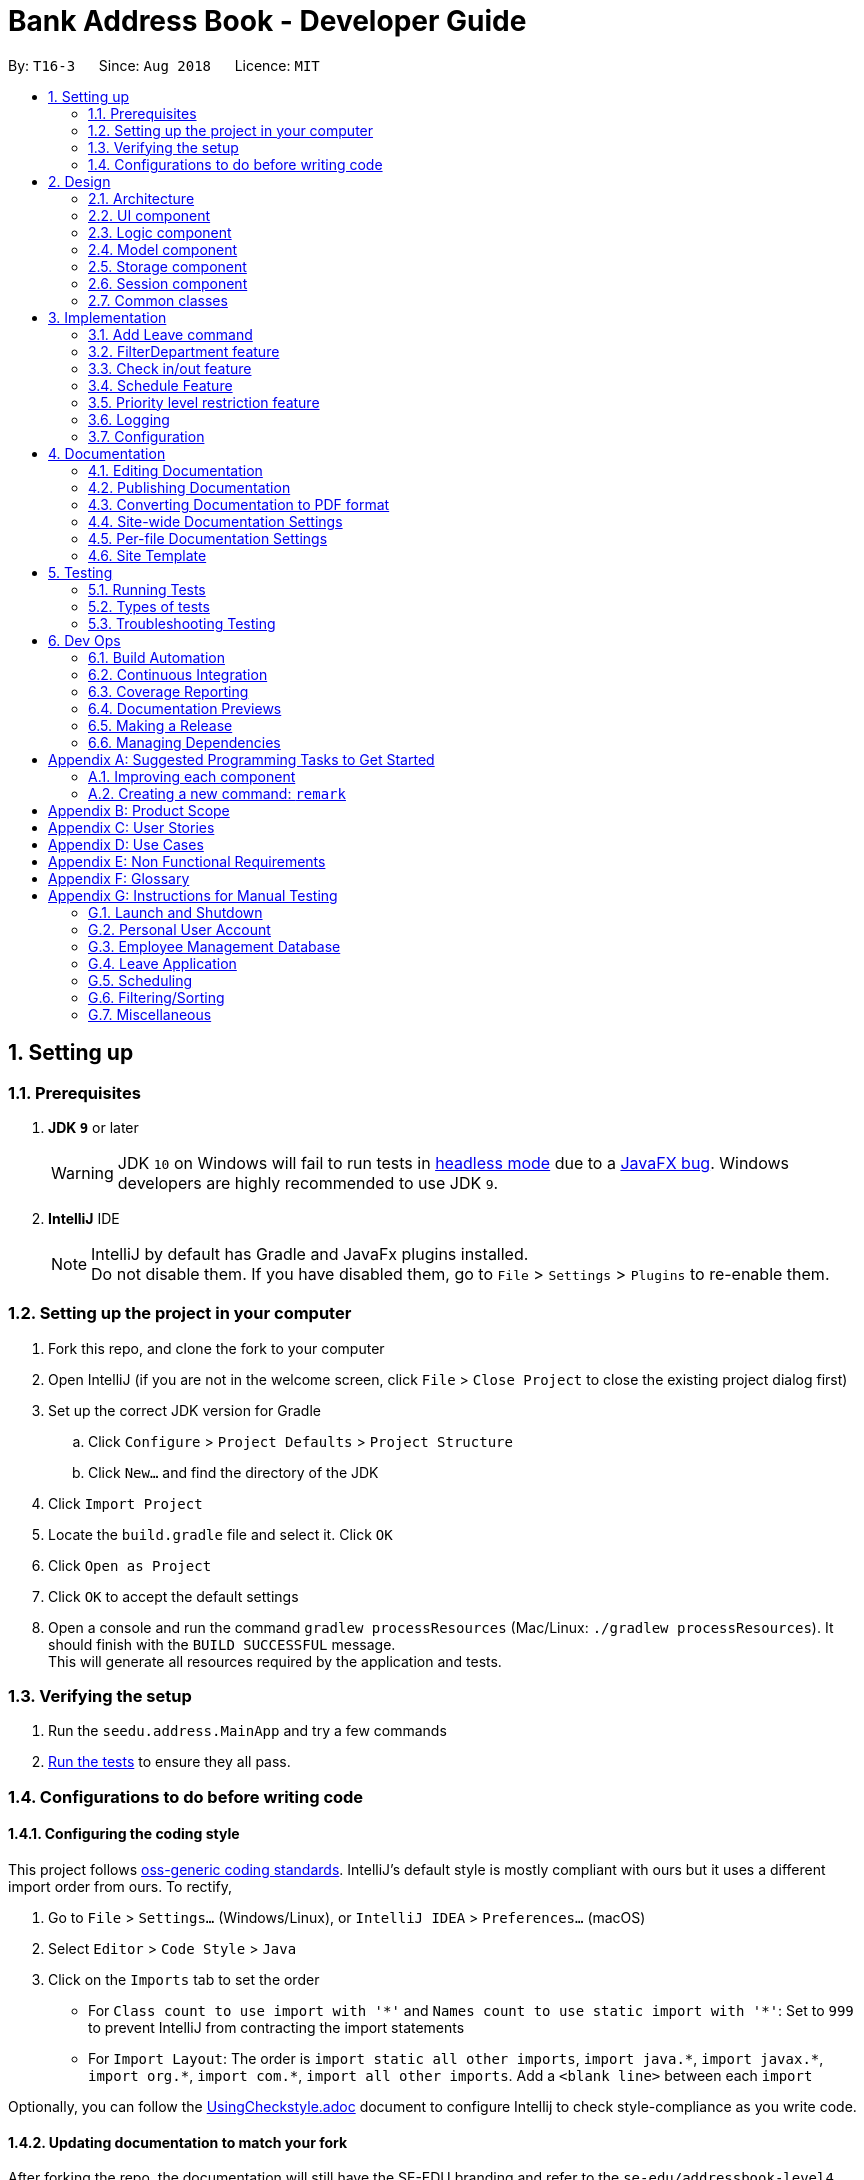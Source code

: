 = Bank Address Book - Developer Guide
:site-section: DeveloperGuide
:toc:
:toc-title:
:toc-placement: preamble
:sectnums:
:imagesDir: images
:stylesDir: stylesheets
:xrefstyle: full
ifdef::env-github[]
:tip-caption: :bulb:
:note-caption: :information_source:
:warning-caption: :warning:
:sourcedir: src/main/java
endif::[]
:repoURL: https://github.com/CS2113-AY1819S1-T16-3/main/tree/master/

By: `T16-3`      Since: `Aug 2018`      Licence: `MIT`

== Setting up

=== Prerequisites

. *JDK `9`* or later
+
[WARNING]
JDK `10` on Windows will fail to run tests in <<UsingGradle#Running-Tests, headless mode>> due to a https://github.com/javafxports/openjdk-jfx/issues/66[JavaFX bug].
Windows developers are highly recommended to use JDK `9`.

. *IntelliJ* IDE
+
[NOTE]
IntelliJ by default has Gradle and JavaFx plugins installed. +
Do not disable them. If you have disabled them, go to `File` > `Settings` > `Plugins` to re-enable them.


=== Setting up the project in your computer

. Fork this repo, and clone the fork to your computer
. Open IntelliJ (if you are not in the welcome screen, click `File` > `Close Project` to close the existing project dialog first)
. Set up the correct JDK version for Gradle
.. Click `Configure` > `Project Defaults` > `Project Structure`
.. Click `New...` and find the directory of the JDK
. Click `Import Project`
. Locate the `build.gradle` file and select it. Click `OK`
. Click `Open as Project`
. Click `OK` to accept the default settings
. Open a console and run the command `gradlew processResources` (Mac/Linux: `./gradlew processResources`). It should finish with the `BUILD SUCCESSFUL` message. +
This will generate all resources required by the application and tests.

=== Verifying the setup

. Run the `seedu.address.MainApp` and try a few commands
. <<Testing,Run the tests>> to ensure they all pass.

=== Configurations to do before writing code

==== Configuring the coding style

This project follows https://github.com/oss-generic/process/blob/master/docs/CodingStandards.adoc[oss-generic coding standards]. IntelliJ's default style is mostly compliant with ours but it uses a different import order from ours. To rectify,

. Go to `File` > `Settings...` (Windows/Linux), or `IntelliJ IDEA` > `Preferences...` (macOS)
. Select `Editor` > `Code Style` > `Java`
. Click on the `Imports` tab to set the order

* For `Class count to use import with '\*'` and `Names count to use static import with '*'`: Set to `999` to prevent IntelliJ from contracting the import statements
* For `Import Layout`: The order is `import static all other imports`, `import java.\*`, `import javax.*`, `import org.\*`, `import com.*`, `import all other imports`. Add a `<blank line>` between each `import`

Optionally, you can follow the <<UsingCheckstyle#, UsingCheckstyle.adoc>> document to configure Intellij to check style-compliance as you write code.

==== Updating documentation to match your fork

After forking the repo, the documentation will still have the SE-EDU branding and refer to the `se-edu/addressbook-level4` repo.

If you plan to develop this fork as a separate product (i.e. instead of contributing to `se-edu/addressbook-level4`), you should do the following:

. Configure the <<Docs-SiteWideDocSettings, site-wide documentation settings>> in link:{repoURL}/build.gradle[`build.gradle`], such as the `site-name`, to suit your own project.

. Replace the URL in the attribute `repoURL` in link:{repoURL}/docs/DeveloperGuide.adoc[`DeveloperGuide.adoc`] and link:{repoURL}/docs/UserGuide.adoc[`UserGuide.adoc`] with the URL of your fork.

==== Setting up CI

Set up Travis to perform Continuous Integration (CI) for your fork. See <<UsingTravis#, UsingTravis.adoc>> to learn how to set it up.

After setting up Travis, you can optionally set up coverage reporting for your team fork (see <<UsingCoveralls#, UsingCoveralls.adoc>>).

[NOTE]
Coverage reporting could be useful for a team repository that hosts the final version but it is not that useful for your personal fork.

Optionally, you can set up AppVeyor as a second CI (see <<UsingAppVeyor#, UsingAppVeyor.adoc>>).

[NOTE]
Having both Travis and AppVeyor ensures your App works on both Unix-based platforms and Windows-based platforms (Travis is Unix-based and AppVeyor is Windows-based)

==== Getting started with coding

When you are ready to start coding,

1. Get some sense of the overall design by reading <<Design-Architecture>>.
2. Take a look at <<GetStartedProgramming>>.

== Design

[[Design-Architecture]]
=== Architecture

.Architecture Diagram
image::Architecture.png[width="600"]

The *_Architecture Diagram_* given above explains the high-level design of the App. Given below is a quick overview of each component.

[TIP]
The `.pptx` files used to create diagrams in this document can be found in the link:{repoURL}/docs/diagrams/[diagrams] folder. To update a diagram, modify the diagram in the pptx file, select the objects of the diagram, and choose `Save as picture`.

`Main` has only one class called link:{repoURL}/src/main/java/seedu/address/MainApp.java[`MainApp`]. It is responsible for,

* At app launch: Initializes the components in the correct sequence, and connects them up with each other.
* At shut down: Shuts down the components and invokes cleanup method where necessary.

<<Design-Commons,*`Commons`*>> represents a collection of classes used by multiple other components. Two of those classes play important roles at the architecture level.

* `EventsCenter` : This class (written using https://github.com/google/guava/wiki/EventBusExplained[Google's Event Bus library]) is used by components to communicate with other components using events (i.e. a form of _Event Driven_ design)
* `LogsCenter` : Used by many classes to write log messages to the App's log file.

The rest of the App consists of five components.

* <<Design-Ui,*`UI`*>>: The UI of the App.
* <<Design-Logic,*`Logic`*>>: The command executor.
* <<Design-Model,*`Model`*>>: Holds the data of the App in-memory.
* <<Design-Storage,*`Storage`*>>: Reads data from, and writes data to, the hard disk.
* <<Design-Session, *`Session`*>>: Stores the data of the user who is logged in to the application during runtime.

Each of the five components

* Defines its _API_ in an `interface` with the same name as the Component.
* Exposes its functionality using a `{Component Name}Manager` class.

For example, the `Logic` component (see the class diagram given below) defines it's API in the `Logic.java` interface and exposes its functionality using the `LogicManager.java` class.

.Class Diagram of the Logic Component
image::LogicClassDiagram.png[width="800"]

[discrete]
==== Events-Driven nature of the design

The _Sequence Diagram_ below shows how the components interact for the scenario where the user issues the command `delete 1`.

.Component interactions for `delete 1` command (part 1)
image::SDforDeletePerson.png[width="800"]

[NOTE]
Note how the `Model` simply raises a `AddressBookChangedEvent` when the Address Book data are changed, instead of asking the `Storage` to save the updates to the hard disk.

The diagram below shows how the `EventsCenter` reacts to that event, which eventually results in the updates being saved to the hard disk and the status bar of the UI being updated to reflect the 'Last Updated' time.

.Component interactions for `delete 1` command (part 2)
image::SDforDeletePersonEventHandling.png[width="800"]

[NOTE]
Note how the event is propagated through the `EventsCenter` to the `Storage` and `UI` without `Model` having to be coupled to either of them. This is an example of how this Event Driven approach helps us reduce direct coupling between components.

The sections below give more details of each component.

[[Design-Ui]]
=== UI component

.Structure of the UI Component
image::UiClassDiagram.png[width="800"]

*API* : link:{repoURL}/src/main/java/seedu/address/ui/Ui.java[`Ui.java`]

The UI consists of a `MainWindow` that is made up of parts e.g.`CommandBox`, `ResultDisplay`, `PersonListPanel`, `StatusBarFooter`, `ImageView` etc. All these, including the `MainWindow`, inherit from the abstract `UiPart` class.

The `UI` component uses JavaFx UI framework. The layout of these UI parts are defined in matching `.fxml` files that are in the `src/main/resources/view` folder. For example, the layout of the link:{repoURL}/src/main/java/seedu/address/ui/MainWindow.java[`MainWindow`] is specified in link:{repoURL}/src/main/resources/view/MainWindow.fxml[`MainWindow.fxml`]

The `UI` component,

* Executes user commands using the `Logic` component.
* Binds itself to some data in the `Model` so that the UI can auto-update when data in the `Model` change.
* Responds to events raised from various parts of the App and updates the UI accordingly.

[[Design-Logic]]
=== Logic component

[[fig-LogicClassDiagram]]
.Structure of the Logic Component
image::LogicClassDiagram.png[width="800"]

*API* :
link:{repoURL}/src/main/java/seedu/address/logic/Logic.java[`Logic.java`]

.  `Logic` uses the `AddressBookParser` class to parse the user command.
.  This results in a `Command` object which is executed by the `LogicManager`.
.  The command execution can affect the `Model` (e.g. adding a person) and/or raise events.
.  The result of the command execution is encapsulated as a `CommandResult` object which is passed back to the `Ui`.

Given below is the Sequence Diagram for interactions within the `Logic` component for the `execute("delete 1")` API call.

.Interactions Inside the Logic Component for the `delete 1` Command
image::ImplementPlvlRestrictionSequenceDiagram.png[width=900]

[[Design-Model]]
=== Model component

.Structure of the Model Component
image::ModelClassDiagram.png[width="800"]

*API* : link:{repoURL}/src/main/java/seedu/address/model/Model.java[`Model.java`]

The `Model`,

* stores a `UserPref` object that represents the user's preferences.
* stores the Address Book data.
* exposes an unmodifiable `ObservableList<Person>` that can be 'observed' e.g. the UI can be bound to this list so that the UI automatically updates when the data in the list change.
* does not depend on any of the other three components.

[NOTE]
As a more OOP model, we can store a `Tag` list in `Address Book`, which `Person` can reference. This would allow `Address Book` to only require one `Tag` object per unique `Tag`, instead of each `Person` needing their own `Tag` object. An example of how such a model may look like is given below. +
 +
image:ModelClassBetterOopDiagram.png[width="800"]

[[Design-Storage]]
=== Storage component

.Structure of the Storage Component
image::StorageClassDiagram.png[width="800"]

*API* : link:{repoURL}/src/main/java/seedu/address/storage/Storage.java[`Storage.java`]

The `Storage` component,

* can save `UserPref` objects in json format and read it back.
* can save the Address Book data in xml format and read it back.

//tag::jylee-git_SessionDesign[]

[[Design-Session]]
=== Session component

.Structure of the Session Component
image::SessionComponentClassDiagram.png[width="600"]

*API* : link:{repoURL}/src/main/java/seedu/address/session/SessionManager.java[`SessionManager.java`]

The `Session` component,

* stores the identity of the user who is logged in to the app during runtime.
* provides the necessary APIs for functions that require elevated user status, to inquire from `SessionManager` as to
 whether the user is logged in, and also to inquire if the user has sufficient level of access to execute that
 particular function.

`AllPersonsHashMap` is a hash map that stores all the persons from the AddressBook into the varialbe. This improves the efficiency
 of logging in, and also for functions that require the details of the logged in person.

//end::jylee-git_SessionDesign[]

[[Design-Commons]]
=== Common classes

Classes used by multiple components are in the `seedu.addressbook.commons` package.

== Implementation

This section describes some noteworthy details on how certain features are implemented.

// tag::addleave[]
=== Add Leave command
The `leave` is a command that allows the user to request leave applications. This command is only available after the user has logged in successfully.

The format of the command is: `leave date/DATE`

It takes in the parameter DATE in a valid format (DD/MM/YYYY).

==== Implementation
The implementation is divided in two phases.

In the first phase, parsing of the input arguments is handled by `AddLeaveParser`, which will create a new object `AddLeaveCommand`.
`AddLeaveParser` which implements `Parser` interface, parses the inputted arguments from the CLI and also checks if it conforms the expected input format.

Code snippet from `AddLeaveParser` that shows the above:
[source, java]
----
 public AddLeaveCommand parse(String args) throws ParseException {
        ArgumentMultimap argMultimap =
                ArgumentTokenizer.tokenize(args, PREFIX_NRIC, PREFIX_DATE);
        String employeeNric = "S1234591A";

        if (!arePrefixesPresent(argMultimap, PREFIX_DATE)
                || !argMultimap.getPreamble().isEmpty()) {
            throw new ParseException(String.format(MESSAGE_INVALID_COMMAND_FORMAT, AddLeaveCommand.MESSAGE_USAGE));
        }

        if (SessionManager.isLoggedIn()) {
            employeeNric = SessionManager.getLoggedInEmployeeNric();
        }

        EmployeeId employeeId = ParserUtil.parseEmployeeId(employeeNric);
        Date date = ParserUtil.parseDate(argMultimap.getValue(PREFIX_DATE).get());
        Approval status = ParserUtil.parseApproval("PENDING");

        Leave leave = new Leave (employeeId, date, status);

        return new AddLeaveCommand(leave);
    }
----
In the second phase, `AddLeaveCommand` is being executed. The `AddLeaveCommand`
adds a `Leave` to the `LeaveList`.
If the leave being added already exists in the LeaveList or when user is not logged in, executing the `leave`
command raises a `DuplicateLeaveException` or `UserNotLoggedInException`:
[source, java]
----
public CommandResult execute(Model model, CommandHistory history) throws CommandException {
        if (isLogin && !SessionManager.isLoggedIn()) {
            throw new CommandException(STATUS_NOT_LOGGED_IN);
        } else if (model.hasLeave(toAdd)) {
            throw new CommandException(MESSAGE_DUPLICATE_LEAVE);
        } else {
            model.addLeave(toAdd);
            model.commitLeaveList();
            return new CommandResult(String.format(MESSAGE_SUCCESS, toAdd));
        }
    }
----

The result of `AddLeaveCommand` execution is encapsulated as a `CommandResult` object which is passed back to the UI
and display the added leave application in the leave list.

The sequence diagram below demonstrates the interaction within the `Logic` component of `AddLeaveCommand`:

.Sequence diagram of AddLeaveCommand
image::AddLeaveCommandSequenceDiagram.png[width="800"]


==== Design Considerations

===== Aspect: Storage for leave

* **Alternative 1 (current choice):** Store in a different XML file.
** Pros: Easy to implement by duplicating existing storage, parser and XML related classes to cater for new XML file.
** Cons: Need to spend extra time on deleting of leaves when a particular person is deleted.
* **Alternative 2:** Store in a existing XML file.
** Pros: Easier to implement, as it only requires to add onto existing parser.
** Cons: May require extra parameters to create a Person object.
* **Alternative 3:** Store in a different file format.
** Pros: Easier to understand.
** Cons: Consumes extra time to implement different parser from scratch.

// end::addleave[]

// tag::filterdepartment[]
=== FilterDepartment feature
==== Implementation

The `filterdepartment` is a command that filters out department to list a particular department employee's list.
The `filterdepartment` mechanism is facilitated by the `FilterDepartmentCommandParser`, which parses input arguments and creates a new `FilterDepartmentCommand` object.
The `FilterDepartmentCommandParser`, which implements the `Parser` interface, parses the arguments inputted in to the CLI, and checks if the user input conforms the expected format.

Code snippet from `FilterDepartmentCommandParser.java` that shows the parsing of arguments and checking for invalid arguments:

[source, java]
----
public FilterDepartmentCommand parse(String args) throws ParseException {
        String trimmedArgs = args.trim();
        trimmedArgs = trimmedArgs.toLowerCase();
        if (trimmedArgs.isEmpty() || trimmedArgs.contains("management")) {
            throw new ParseException(
                    String.format(MESSAGE_INVALID_COMMAND_FORMAT, FilterDepartmentCommand.MESSAGE_USAGE));
        }
        ...
        ...
}
----

In the second phase, the command is being executed in `FilterDepartmentCommand`. The updateFilteredPersonList updates the filteredPersonList with the departments that matches the keywords use as the argument in `FilterDepartmentCommand`.
The result of `FilterDepartmentCommand` execution is encapsulated as a `CommandResult` object and returns it to the `LogicManager` and subsequently to the UI and display the filtered department employee's list.

Code snippet from `FilterDepartmentCommand.java`:

[source, java]
----
public class FilterDepartmentCommand extends Command {

    ...
    ...

    private final DepartmentContainsKeywordsPredicate predicate;

    public FilterDepartmentCommand(DepartmentContainsKeywordsPredicate predicate) {
        this.predicate = predicate;
    }

    @Override
    public CommandResult execute(Model model, CommandHistory history) {
        requireNonNull(model);
        model.updateFilteredPersonList(predicate);
        return new CommandResult(
                String.format(Messages.MESSAGE_PERSONS_LISTED_OVERVIEW, model.getFilteredPersonList().size()));
    }
    ...
    ...
}
----

The sequence diagram below demonstrates the interaction within the `Logic` component of `FilterDepartmentCommand`:

.Sequence diagram of FilterDepartmentCommand
image::FilterDepartmentCommandSequenceDiagram.png[width="800"]

==== Design Considerations
===== Aspect: Implementation of `FilterDepartment` command

* **Alternative 1 (current choice):** A separate command for filter department.
** Pros: Command works more accurately and efficiently as it focuses on the keywords related to `Department`.
** Cons: The implementation of another command may be unnecessary as we can integrate `find` command to find for departments.
* **Alternative 2:** Using `find` command to filter department name.
** Pros: One command works for finding name and to filter department names.
** Cons: The command may not work properly. For example, there is an employee whose name is `Junior` from `Senior Management`. But if we only want to filter employees who are in `Junior Management`, the command will output people who are in `Junior Management` and the employee `Junior`.
// end::filterdepartment[]

// tag::checkinout[]
=== Check in/out feature
==== Current implementation

The `checkCommand` is a command that allows employees to check in and out to work so that their working hours will be recorded according to the time they checked in/out and calculate their pay accordingly.

The `checkCommand` mechanism is facilitated by the `AddressBookParser`, which parses the user input to identify the requested command and calls the particular command parser to deal with the input arguments.

The `checkCommandParser`, which implements the `Parser` interface, parses the arguments inputted in to the CLI, and checks if the user input conforms the expected format.

- Code snippet from `checkCommandParser.java` that shows the parsing of arguments，checking for invalid arguments and returning a checkCommand object:

[source, java]
----
public CheckCommand parse(String args) throws ParseException {
        requireNonNull(args);
            ArgumentMultimap argMultimap = ArgumentTokenizer.tokenize(args, PREFIX_MODE);

            if (!arePrefixesPresent(argMultimap, PREFIX_MODE)
            || !argMultimap.getPreamble().isEmpty()) {
                throw new ParseException(String.format(MESSAGE_INVALID_COMMAND_FORMAT, CheckCommand.MESSAGE_USAGE));
            }

            if (!didPrefixAppearOnlyOnce(args, PREFIX_MODE.toString())) {
                throw new ParseException(String.format(MESSAGE_INVALID_COMMAND_FORMAT, CheckCommand.MESSAGE_USAGE));
            }

            Mode mode = ParserUtil.parseMode(argMultimap.getValue(PREFIX_MODE).get());

            return new CheckCommand(mode);
    }
----

In the second phase, the command is being executed in `checkCommand`.
The result of `checkCommand` execution is encapsulated as a `CommandResult` object and returns it to the `LogicManager` and subsequently to the UI and display check in/out mode as one of the fields.

The sequence diagram below demonstrates the interaction within the `Logic` component of `CheckCommand`:

.Sequence diagram of CheckCommand
image::CheckCommandSequenceDiagram.png[width="800"]
// end::checkinout[]

// tag::schedule[]
=== Schedule Feature
==== Implementation
The `setschedule` is a command that set a particular department employee's schedule.
The `setschedule` mechanism is facilitated by the `SetScheduleCommandParser`, which parses input arguments and creates a new `SetScheduleCommand` object.
The `SetScheduleCommandParser`, which implements the `Parser` interface, parses the arguments inputted in to the CLI, and checks if the user input conforms the expected format.

Code snippet from `SetScheduleCommandParser.java` that shows the parsing of arguments and checking for invalid arguments:

[source, java]
----
public SetScheduleCommand parse(String args) throws ParseException {

    ...
    ...

    EditPersonDescriptor editPersonDescriptor = new EditPersonDescriptor();
    if (argMultimap.getValue(PREFIX_TIME_START).isPresent()
            && argMultimap.getValue(PREFIX_TIME_END).isPresent()
            && argMultimap.getValue(PREFIX_VENUE).isPresent()) {
        Schedule schedule = ParserUtil.parseSchedule(
                argMultimap.getValue(PREFIX_TIME_START).get(),
                argMultimap.getValue(PREFIX_TIME_END).get(),
                argMultimap.getValue(PREFIX_VENUE).get());

        Set<Schedule> scheduleList = new HashSet<>();
        scheduleList.add(schedule);

        editPersonDescriptor.setSchedule(scheduleList);
    }

    ...
    ...

}
----

The sequence diagram below demonstrates `parse()` function of `SetScheduleCommandParser`:

.Sequence diagram of SetScheduleCommandParser
image::SetScheduleCommandParserSequenceDiagram.png[]

The sequence diagram below demonstrates `execute()` function of `SetScheduleCommand`:

.Sequence diagram of SetScheduleCommand
image::SetScheduleCommandSequenceDiagram.png[width="800"]

==== Design Considerations

===== Aspect: Storage for schedule

* **Alternative 1 (current choice):** Store with AddressBook XML.
** Pros: Easier to implement (able to add onto existing parser).
** Cons: May require extra parameters to create a Person object.
* **Alternative 2:** Store in a different XML file.
** Pros: Easy to implement (duplicate existing parser but for different XML file).
** Cons: Consumes extra time to delete schedule when a particular person is deleted.
* **Alternative 3:** Store in a different file format.
** Pros: Easier to understand.
** Cons: Consumes extra time to implement different parser from scratch.

// end::schedule[]

//tag::jylee-git_dg_plvlDesign[]
=== Priority level restriction feature
All employee accounts contain a priority level field. Depending on the priority level that they are given, administrative
operations may be executed if they have sufficient priority level required to do so.

==== Implementation
Here is a code snippet of executing the AddCommand function. In this example, adding a person requires a person to be
logged in with a priority level of ADMINISTRATOR or above, in order to execute this function:

.AddCommand.java
[source,java]
----
@Override
public CommandResult execute(Model model, CommandHistory history) throws CommandException {
        requireNonNull(model);
        SessionManager sessionManager = SessionManager.getInstance(model);
        /**
         * Throws exception if user is not logged in.
         */
        if (!sessionManager.isLoggedIn()) {
            throw new CommandException(SessionManager.NOT_LOGGED_IN);
        }
        /**
         * Throws exception if user does not have the required access level.
         */
        if (!sessionManager.hasSufficientPriorityLevelForThisSession(PriorityLevelEnum.ADMINISTRATOR)) {
            throw new CommandException(String.format(PriorityLevel.INSUFFICIENT_PRIORITY_LEVEL,
                    PriorityLevelEnum.ADMINISTRATOR));
        }

        // ... Complete the execution, now that user is verified to be an admin.
    }
----

In the above code, adding a person requires the user that is logged in to the application to have priority level of ADMINISTRATOR.
    Hence, a method in SessionManager will be called to ascertain if the logged in user does indeed have sufficient priority level
    of an ADMINISTRATOR.

The following sequence diagram below shows the flow of how the feature works:

.Sequence diagram of priority level restriction feature
image::ImplementPlvlRestrictionSequenceDiagram.png[width=750]

==== Design Considerations

===== Aspect: Implementation of elevated user rights
As this is a CLI-driven application, we prioritized on the speed and efficiency of getting things done over security,
    which will result in users having to execute multiple commands just to get an administrative command executed.

* *Alternative 1 (current choice)*: Able to perform administrative rights the moment a user with elevated priority level is logged in.
    ** Pros: Able to immediately perform administrative functions the moment user is logged in, such as adding or deleting employees.
    ** Cons: Potential security issue; user with admin rights may accidentally forget to logout, resulting in other people
                with ill intentions to execute administrative functions without the permission of the actual user.
* *Alternative 2*: Users with elevated priority level will need to type in a command to enable "super user" status prior to executing
                       any administrative functions.
   ** Pros: Better security; company resources will be less-prone to abuse by employees with ill intentions.
   ** Cons: Less efficient in getting things done. Reason being, this is a CLI-driven application. Hence, implementing
                this alternative means that users will need to key in multiple commands just to get administrative functions done
                as a trade-off to beefing up security.

//end::jylee-git_dg_plvlDesign[]

=== Logging

We are using `java.util.logging` package for logging. The `LogsCenter` class is used to manage the logging levels and logging destinations.

* The logging level can be controlled using the `logLevel` setting in the configuration file (See <<Implementation-Configuration>>)
* The `Logger` for a class can be obtained using `LogsCenter.getLogger(Class)` which will log messages according to the specified logging level
* Currently log messages are output through: `Console` and to a `.log` file.

*Logging Levels*

* `SEVERE` : Critical problem detected which may possibly cause the termination of the application
* `WARNING` : Can continue, but with caution
* `INFO` : Information showing the noteworthy actions by the App
* `FINE` : Details that is not usually noteworthy but may be useful in debugging e.g. print the actual list instead of just its size

[[Implementation-Configuration]]
=== Configuration

Certain properties of the application can be controlled (e.g App name, logging level) through the configuration file (default: `config.json`).

== Documentation

We use asciidoc for writing documentation.

[NOTE]
We chose asciidoc over Markdown because asciidoc, although a bit more complex than Markdown, provides more flexibility in formatting.

=== Editing Documentation

See <<UsingGradle#rendering-asciidoc-files, UsingGradle.adoc>> to learn how to render `.adoc` files locally to preview the end result of your edits.
Alternatively, you can download the AsciiDoc plugin for IntelliJ, which allows you to preview the changes you have made to your `.adoc` files in real-time.

=== Publishing Documentation

See <<UsingTravis#deploying-github-pages, UsingTravis.adoc>> to learn how to deploy GitHub Pages using Travis.

=== Converting Documentation to PDF format

We use https://www.google.com/chrome/browser/desktop/[Google Chrome] for converting documentation to PDF format, as Chrome's PDF engine preserves hyperlinks used in webpages.

Here are the steps to convert the project documentation files to PDF format.

.  Follow the instructions in <<UsingGradle#rendering-asciidoc-files, UsingGradle.adoc>> to convert the AsciiDoc files in the `docs/` directory to HTML format.
.  Go to your generated HTML files in the `build/docs` folder, right click on them and select `Open with` -> `Google Chrome`.
.  Within Chrome, click on the `Print` option in Chrome's menu.
.  Set the destination to `Save as PDF`, then click `Save` to save a copy of the file in PDF format. For best results, use the settings indicated in the screenshot below.

.Saving documentation as PDF files in Chrome
image::chrome_save_as_pdf.png[width="300"]

[[Docs-SiteWideDocSettings]]
=== Site-wide Documentation Settings

The link:{repoURL}/build.gradle[`build.gradle`] file specifies some project-specific https://asciidoctor.org/docs/user-manual/#attributes[asciidoc attributes] which affects how all documentation files within this project are rendered.

[TIP]
Attributes left unset in the `build.gradle` file will use their *default value*, if any.

[cols="1,2a,1", options="header"]
.List of site-wide attributes
|===
|Attribute name |Description |Default value

|`site-name`
|The name of the website.
If set, the name will be displayed near the top of the page.
|_not set_

|`site-githuburl`
|URL to the site's repository on https://github.com[GitHub].
Setting this will add a "View on GitHub" link in the navigation bar.
|_not set_

|`site-seedu`
|Define this attribute if the project is an official SE-EDU project.
This will render the SE-EDU navigation bar at the top of the page, and add some SE-EDU-specific navigation items.
|_not set_

|===

[[Docs-PerFileDocSettings]]
=== Per-file Documentation Settings

Each `.adoc` file may also specify some file-specific https://asciidoctor.org/docs/user-manual/#attributes[asciidoc attributes] which affects how the file is rendered.

Asciidoctor's https://asciidoctor.org/docs/user-manual/#builtin-attributes[built-in attributes] may be specified and used as well.

[TIP]
Attributes left unset in `.adoc` files will use their *default value*, if any.

[cols="1,2a,1", options="header"]
.List of per-file attributes, excluding Asciidoctor's built-in attributes
|===
|Attribute name |Description |Default value

|`site-section`
|Site section that the document belongs to.
This will cause the associated item in the navigation bar to be highlighted.
One of: `UserGuide`, `DeveloperGuide`, ``LearningOutcomes``{asterisk}, `AboutUs`, `ContactUs`

_{asterisk} Official SE-EDU projects only_
|_not set_

|`no-site-header`
|Set this attribute to remove the site navigation bar.
|_not set_

|===

=== Site Template

The files in link:{repoURL}/docs/stylesheets[`docs/stylesheets`] are the https://developer.mozilla.org/en-US/docs/Web/CSS[CSS stylesheets] of the site.
You can modify them to change some properties of the site's design.

The files in link:{repoURL}/docs/templates[`docs/templates`] controls the rendering of `.adoc` files into HTML5.
These template files are written in a mixture of https://www.ruby-lang.org[Ruby] and http://slim-lang.com[Slim].

[WARNING]
====
Modifying the template files in link:{repoURL}/docs/templates[`docs/templates`] requires some knowledge and experience with Ruby and Asciidoctor's API.
You should only modify them if you need greater control over the site's layout than what stylesheets can provide.
The SE-EDU team does not provide support for modified template files.
====

[[Testing]]
== Testing

=== Running Tests

There are three ways to run tests.

[TIP]
The most reliable way to run tests is the 3rd one. The first two methods might fail some GUI tests due to platform/resolution-specific idiosyncrasies.

*Method 1: Using IntelliJ JUnit test runner*

* To run all tests, right-click on the `src/test/java` folder and choose `Run 'All Tests'`
* To run a subset of tests, you can right-click on a test package, test class, or a test and choose `Run 'ABC'`

*Method 2: Using Gradle*

* Open a console and run the command `gradlew clean allTests` (Mac/Linux: `./gradlew clean allTests`)

[NOTE]
See <<UsingGradle#, UsingGradle.adoc>> for more info on how to run tests using Gradle.

*Method 3: Using Gradle (headless)*

Thanks to the https://github.com/TestFX/TestFX[TestFX] library we use, our GUI tests can be run in the _headless_ mode. In the headless mode, GUI tests do not show up on the screen. That means the developer can do other things on the Computer while the tests are running.

To run tests in headless mode, open a console and run the command `gradlew clean headless allTests` (Mac/Linux: `./gradlew clean headless allTests`)

=== Types of tests

We have two types of tests:

.  *GUI Tests* - These are tests involving the GUI. They include,
.. _System Tests_ that test the entire App by simulating user actions on the GUI. These are in the `systemtests` package.
.. _Unit tests_ that test the individual components. These are in `seedu.address.ui` package.
.  *Non-GUI Tests* - These are tests not involving the GUI. They include,
..  _Unit tests_ targeting the lowest level methods/classes. +
e.g. `seedu.address.commons.StringUtilTest`
..  _Integration tests_ that are checking the integration of multiple code units (those code units are assumed to be working). +
e.g. `seedu.address.storage.StorageManagerTest`
..  Hybrids of unit and integration tests. These test are checking multiple code units as well as how the are connected together. +
e.g. `seedu.address.logic.LogicManagerTest`


=== Troubleshooting Testing
**Problem: `HelpWindowTest` fails with a `NullPointerException`.**

* Reason: One of its dependencies, `HelpWindow.html` in `src/main/resources/docs` is missing.
* Solution: Execute Gradle task `processResources`.

== Dev Ops

=== Build Automation

See <<UsingGradle#, UsingGradle.adoc>> to learn how to use Gradle for build automation.

=== Continuous Integration

We use https://travis-ci.org/[Travis CI] and https://www.appveyor.com/[AppVeyor] to perform _Continuous Integration_ on our projects. See <<UsingTravis#, UsingTravis.adoc>> and <<UsingAppVeyor#, UsingAppVeyor.adoc>> for more details.

=== Coverage Reporting

We use https://coveralls.io/[Coveralls] to track the code coverage of our projects. See <<UsingCoveralls#, UsingCoveralls.adoc>> for more details.

=== Documentation Previews
When a pull request has changes to asciidoc files, you can use https://www.netlify.com/[Netlify] to see a preview of how the HTML version of those asciidoc files will look like when the pull request is merged. See <<UsingNetlify#, UsingNetlify.adoc>> for more details.

=== Making a Release

Here are the steps to create a new release.

.  Update the version number in link:{repoURL}/src/main/java/seedu/address/MainApp.java[`MainApp.java`].
.  Generate a JAR file <<UsingGradle#creating-the-jar-file, using Gradle>>.
.  Tag the repo with the version number. e.g. `v0.1`
.  https://help.github.com/articles/creating-releases/[Create a new release using GitHub] and upload the JAR file you created.

=== Managing Dependencies

A project often depends on third-party libraries. For example, Address Book depends on the http://wiki.fasterxml.com/JacksonHome[Jackson library] for XML parsing. Managing these _dependencies_ can be automated using Gradle. For example, Gradle can download the dependencies automatically, which is better than these alternatives. +
a. Include those libraries in the repo (this bloats the repo size) +
b. Require developers to download those libraries manually (this creates extra work for developers)

[[GetStartedProgramming]]
[appendix]
== Suggested Programming Tasks to Get Started

Suggested path for new programmers:

1. First, add small local-impact (i.e. the impact of the change does not go beyond the component) enhancements to one component at a time. Some suggestions are given in <<GetStartedProgramming-EachComponent>>.

2. Next, add a feature that touches multiple components to learn how to implement an end-to-end feature across all components. <<GetStartedProgramming-RemarkCommand>> explains how to go about adding such a feature.

[[GetStartedProgramming-EachComponent]]
=== Improving each component

Each individual exercise in this section is component-based (i.e. you would not need to modify the other components to get it to work).

[discrete]
==== `Logic` component

*Scenario:* You are in charge of `logic`. During dog-fooding, your team realize that it is troublesome for the user to type the whole command in order to execute a command. Your team devise some strategies to help cut down the amount of typing necessary, and one of the suggestions was to implement aliases for the command words. Your job is to implement such aliases.

[TIP]
Do take a look at <<Design-Logic>> before attempting to modify the `Logic` component.

. Add a shorthand equivalent alias for each of the individual commands. For example, besides typing `clear`, the user can also type `c` to remove all persons in the list.
+
****
* Hints
** Just like we store each individual command word constant `COMMAND_WORD` inside `*Command.java` (e.g.  link:{repoURL}/src/main/java/seedu/address/logic/commands/FindCommand.java[`FindCommand#COMMAND_WORD`], link:{repoURL}/src/main/java/seedu/address/logic/commands/DeleteCommand.java[`DeleteCommand#COMMAND_WORD`]), you need a new constant for aliases as well (e.g. `FindCommand#COMMAND_ALIAS`).
** link:{repoURL}/src/main/java/seedu/address/logic/parser/AddressBookParser.java[`AddressBookParser`] is responsible for analyzing command words.
* Solution
** Modify the switch statement in link:{repoURL}/src/main/java/seedu/address/logic/parser/AddressBookParser.java[`AddressBookParser#parseCommand(String)`] such that both the proper command word and alias can be used to execute the same intended command.
** Add new tests for each of the aliases that you have added.
** Update the user guide to document the new aliases.
** See this https://github.com/se-edu/addressbook-level4/pull/785[PR] for the full solution.
****

[discrete]
==== `Model` component

*Scenario:* You are in charge of `model`. One day, the `logic`-in-charge approaches you for help. He wants to implement a command such that the user is able to remove a particular tag from everyone in the address book, but the model API does not support such a functionality at the moment. Your job is to implement an API method, so that your teammate can use your API to implement his command.

[TIP]
Do take a look at <<Design-Model>> before attempting to modify the `Model` component.

. Add a `removeTag(Tag)` method. The specified tag will be removed from everyone in the address book.
+
****
* Hints
** The link:{repoURL}/src/main/java/seedu/address/model/Model.java[`Model`] and the link:{repoURL}/src/main/java/seedu/address/model/AddressBook.java[`AddressBook`] API need to be updated.
** Think about how you can use SLAP to design the method. Where should we place the main logic of deleting tags?
**  Find out which of the existing API methods in  link:{repoURL}/src/main/java/seedu/address/model/AddressBook.java[`AddressBook`] and link:{repoURL}/src/main/java/seedu/address/model/person/Person.java[`Person`] classes can be used to implement the tag removal logic. link:{repoURL}/src/main/java/seedu/address/model/AddressBook.java[`AddressBook`] allows you to update a person, and link:{repoURL}/src/main/java/seedu/address/model/person/Person.java[`Person`] allows you to update the tags.
* Solution
** Implement a `removeTag(Tag)` method in link:{repoURL}/src/main/java/seedu/address/model/AddressBook.java[`AddressBook`]. Loop through each person, and remove the `tag` from each person.
** Add a new API method `deleteTag(Tag)` in link:{repoURL}/src/main/java/seedu/address/model/ModelManager.java[`ModelManager`]. Your link:{repoURL}/src/main/java/seedu/address/model/ModelManager.java[`ModelManager`] should call `AddressBook#removeTag(Tag)`.
** Add new tests for each of the new public methods that you have added.
** See this https://github.com/se-edu/addressbook-level4/pull/790[PR] for the full solution.
****

[discrete]
==== `Ui` component

*Scenario:* You are in charge of `ui`. During a beta testing session, your team is observing how the users use your address book application. You realize that one of the users occasionally tries to delete non-existent tags from a contact, because the tags all look the same visually, and the user got confused. Another user made a typing mistake in his command, but did not realize he had done so because the error message wasn't prominent enough. A third user keeps scrolling down the list, because he keeps forgetting the index of the last person in the list. Your job is to implement improvements to the UI to solve all these problems.

[TIP]
Do take a look at <<Design-Ui>> before attempting to modify the `UI` component.

. Use different colors for different tags inside person cards. For example, `friends` tags can be all in brown, and `colleagues` tags can be all in yellow.
+
**Before**
+
image::getting-started-ui-tag-before.png[width="300"]
+
**After**
+
image::getting-started-ui-tag-after.png[width="300"]
+
****
* Hints
** The tag labels are created inside link:{repoURL}/src/main/java/seedu/address/ui/PersonCard.java[the `PersonCard` constructor] (`new Label(tag.tagName)`). https://docs.oracle.com/javase/8/javafx/api/javafx/scene/control/Label.html[JavaFX's `Label` class] allows you to modify the style of each Label, such as changing its color.
** Use the .css attribute `-fx-background-color` to add a color.
** You may wish to modify link:{repoURL}/src/main/resources/view/DarkTheme.css[`DarkTheme.css`] to include some pre-defined colors using css, especially if you have experience with web-based css.
* Solution
** You can modify the existing test methods for `PersonCard` 's to include testing the tag's color as well.
** See this https://github.com/se-edu/addressbook-level4/pull/798[PR] for the full solution.
*** The PR uses the hash code of the tag names to generate a color. This is deliberately designed to ensure consistent colors each time the application runs. You may wish to expand on this design to include additional features, such as allowing users to set their own tag colors, and directly saving the colors to storage, so that tags retain their colors even if the hash code algorithm changes.
****

. Modify link:{repoURL}/src/main/java/seedu/address/commons/events/ui/NewResultAvailableEvent.java[`NewResultAvailableEvent`] such that link:{repoURL}/src/main/java/seedu/address/ui/ResultDisplay.java[`ResultDisplay`] can show a different style on error (currently it shows the same regardless of errors).
+
**Before**
+
image::getting-started-ui-result-before.png[width="200"]
+
**After**
+
image::getting-started-ui-result-after.png[width="200"]
+
****
* Hints
** link:{repoURL}/src/main/java/seedu/address/commons/events/ui/NewResultAvailableEvent.java[`NewResultAvailableEvent`] is raised by link:{repoURL}/src/main/java/seedu/address/ui/CommandBox.java[`CommandBox`] which also knows whether the result is a success or failure, and is caught by link:{repoURL}/src/main/java/seedu/address/ui/ResultDisplay.java[`ResultDisplay`] which is where we want to change the style to.
** Refer to link:{repoURL}/src/main/java/seedu/address/ui/CommandBox.java[`CommandBox`] for an example on how to display an error.
* Solution
** Modify link:{repoURL}/src/main/java/seedu/address/commons/events/ui/NewResultAvailableEvent.java[`NewResultAvailableEvent`] 's constructor so that users of the event can indicate whether an error has occurred.
** Modify link:{repoURL}/src/main/java/seedu/address/ui/ResultDisplay.java[`ResultDisplay#handleNewResultAvailableEvent(NewResultAvailableEvent)`] to react to this event appropriately.
** You can write two different kinds of tests to ensure that the functionality works:
*** The unit tests for `ResultDisplay` can be modified to include verification of the color.
*** The system tests link:{repoURL}/src/test/java/systemtests/AddressBookSystemTest.java[`AddressBookSystemTest#assertCommandBoxShowsDefaultStyle() and AddressBookSystemTest#assertCommandBoxShowsErrorStyle()`] to include verification for `ResultDisplay` as well.
** See this https://github.com/se-edu/addressbook-level4/pull/799[PR] for the full solution.
*** Do read the commits one at a time if you feel overwhelmed.
****

. Modify the link:{repoURL}/src/main/java/seedu/address/ui/StatusBarFooter.java[`StatusBarFooter`] to show the total number of people in the address book.
+
**Before**
+
image::getting-started-ui-status-before.png[width="500"]
+
**After**
+
image::getting-started-ui-status-after.png[width="500"]
+
****
* Hints
** link:{repoURL}/src/main/resources/view/StatusBarFooter.fxml[`StatusBarFooter.fxml`] will need a new `StatusBar`. Be sure to set the `GridPane.columnIndex` properly for each `StatusBar` to avoid misalignment!
** link:{repoURL}/src/main/java/seedu/address/ui/StatusBarFooter.java[`StatusBarFooter`] needs to initialize the status bar on application start, and to update it accordingly whenever the address book is updated.
* Solution
** Modify the constructor of link:{repoURL}/src/main/java/seedu/address/ui/StatusBarFooter.java[`StatusBarFooter`] to take in the number of persons when the application just started.
** Use link:{repoURL}/src/main/java/seedu/address/ui/StatusBarFooter.java[`StatusBarFooter#handleAddressBookChangedEvent(AddressBookChangedEvent)`] to update the number of persons whenever there are new changes to the addressbook.
** For tests, modify link:{repoURL}/src/test/java/guitests/guihandles/StatusBarFooterHandle.java[`StatusBarFooterHandle`] by adding a state-saving functionality for the total number of people status, just like what we did for save location and sync status.
** For system tests, modify link:{repoURL}/src/test/java/systemtests/AddressBookSystemTest.java[`AddressBookSystemTest`] to also verify the new total number of persons status bar.
** See this https://github.com/se-edu/addressbook-level4/pull/803[PR] for the full solution.
****

[discrete]
==== `Storage` component

*Scenario:* You are in charge of `storage`. For your next project milestone, your team plans to implement a new feature of saving the address book to the cloud. However, the current implementation of the application constantly saves the address book after the execution of each command, which is not ideal if the user is working on limited internet connection. Your team decided that the application should instead save the changes to a temporary local backup file first, and only upload to the cloud after the user closes the application. Your job is to implement a backup API for the address book storage.

[TIP]
Do take a look at <<Design-Storage>> before attempting to modify the `Storage` component.

. Add a new method `backupAddressBook(ReadOnlyAddressBook)`, so that the address book can be saved in a fixed temporary location.
+
****
* Hint
** Add the API method in link:{repoURL}/src/main/java/seedu/address/storage/AddressBookStorage.java[`AddressBookStorage`] interface.
** Implement the logic in link:{repoURL}/src/main/java/seedu/address/storage/StorageManager.java[`StorageManager`] and link:{repoURL}/src/main/java/seedu/address/storage/XmlAddressBookStorage.java[`XmlAddressBookStorage`] class.
* Solution
** See this https://github.com/se-edu/addressbook-level4/pull/594[PR] for the full solution.
****

[discrete]
==== `Session` component

*Scenario:* You are in charge of `session`, whereby it is used to manage users logging in/out. Currently, there is a
 `allPersonsHashMap` variable that stores the data of all employees of the company in the app. This improves the efficiency of
  logging into the application with a time complexity of O(1). One issue with this current implementation right now is that
   whenever one's particulars are updated, `updatePersonHashMap` will be called as well, which *re-uploads every single enployee
   into the variable*, which is not efficient in this case, with a time complexity of O(N).

Hence, your task is to modify the `updatePersonHashMap` such that whenever one's particulars is edited, only the affected
 person object will be re-uploaded to the `allPersonsHashMap` variable, hence improving the efficiency.


[[GetStartedProgramming-RemarkCommand]]
=== Creating a new command: `remark`

By creating this command, you will get a chance to learn how to implement a feature end-to-end, touching all major components of the app.

*Scenario:* You are a software maintainer for `addressbook`, as the former developer team has moved on to new projects. The current users of your application have a list of new feature requests that they hope the software will eventually have. The most popular request is to allow adding additional comments/notes about a particular contact, by providing a flexible `remark` field for each contact, rather than relying on tags alone. After designing the specification for the `remark` command, you are convinced that this feature is worth implementing. Your job is to implement the `remark` command.

==== Description
Edits the remark for a person specified in the `INDEX`. +
Format: `remark INDEX r/[REMARK]`

Examples:

* `remark 1 r/Likes to drink coffee.` +
Edits the remark for the first person to `Likes to drink coffee.`
* `remark 1 r/` +
Removes the remark for the first person.

==== Step-by-step Instructions

===== [Step 1] Logic: Teach the app to accept 'remark' which does nothing
Let's start by teaching the application how to parse a `remark` command. We will add the logic of `remark` later.

**Main:**

. Add a `RemarkCommand` that extends link:{repoURL}/src/main/java/seedu/address/logic/commands/Command.java[`Command`]. Upon execution, it should just throw an `Exception`.
. Modify link:{repoURL}/src/main/java/seedu/address/logic/parser/AddressBookParser.java[`AddressBookParser`] to accept a `RemarkCommand`.

**Tests:**

. Add `RemarkCommandTest` that tests that `execute()` throws an Exception.
. Add new test method to link:{repoURL}/src/test/java/seedu/address/logic/parser/AddressBookParserTest.java[`AddressBookParserTest`], which tests that typing "remark" returns an instance of `RemarkCommand`.

===== [Step 2] Logic: Teach the app to accept 'remark' arguments
Let's teach the application to parse arguments that our `remark` command will accept. E.g. `1 r/Likes to drink coffee.`

**Main:**

. Modify `RemarkCommand` to take in an `Index` and `String` and print those two parameters as the error message.
. Add `RemarkCommandParser` that knows how to parse two arguments, one index and one with prefix 'r/'.
. Modify link:{repoURL}/src/main/java/seedu/address/logic/parser/AddressBookParser.java[`AddressBookParser`] to use the newly implemented `RemarkCommandParser`.

**Tests:**

. Modify `RemarkCommandTest` to test the `RemarkCommand#equals()` method.
. Add `RemarkCommandParserTest` that tests different boundary values
for `RemarkCommandParser`.
. Modify link:{repoURL}/src/test/java/seedu/address/logic/parser/AddressBookParserTest.java[`AddressBookParserTest`] to test that the correct command is generated according to the user input.

===== [Step 3] Ui: Add a placeholder for remark in `PersonCard`
Let's add a placeholder on all our link:{repoURL}/src/main/java/seedu/address/ui/PersonCard.java[`PersonCard`] s to display a remark for each person later.

**Main:**

. Add a `Label` with any random text inside link:{repoURL}/src/main/resources/view/PersonListCard.fxml[`PersonListCard.fxml`].
. Add FXML annotation in link:{repoURL}/src/main/java/seedu/address/ui/PersonCard.java[`PersonCard`] to tie the variable to the actual label.

**Tests:**

. Modify link:{repoURL}/src/test/java/guitests/guihandles/PersonCardHandle.java[`PersonCardHandle`] so that future tests can read the contents of the remark label.

===== [Step 4] Model: Add `Remark` class
We have to properly encapsulate the remark in our link:{repoURL}/src/main/java/seedu/address/model/person/Person.java[`Person`] class. Instead of just using a `String`, let's follow the conventional class structure that the codebase already uses by adding a `Remark` class.

**Main:**

. Add `Remark` to model component (you can copy from link:{repoURL}/src/main/java/seedu/address/model/person/Address.java[`Address`], remove the regex and change the names accordingly).
. Modify `RemarkCommand` to now take in a `Remark` instead of a `String`.

**Tests:**

. Add test for `Remark`, to test the `Remark#equals()` method.

===== [Step 5] Model: Modify `Person` to support a `Remark` field
Now we have the `Remark` class, we need to actually use it inside link:{repoURL}/src/main/java/seedu/address/model/person/Person.java[`Person`].

**Main:**

. Add `getRemark()` in link:{repoURL}/src/main/java/seedu/address/model/person/Person.java[`Person`].
. You may assume that the user will not be able to use the `add` and `edit` commands to modify the remarks field (i.e. the person will be created without a remark).
. Modify link:{repoURL}/src/main/java/seedu/address/model/util/SampleDataUtil.java/[`SampleDataUtil`] to add remarks for the sample data (delete your `addressBook.xml` so that the application will load the sample data when you launch it.)

===== [Step 6] Storage: Add `Remark` field to `XmlAdaptedPerson` class
We now have `Remark` s for `Person` s, but they will be gone when we exit the application. Let's modify link:{repoURL}/src/main/java/seedu/address/storage/XmlAdaptedPerson.java[`XmlAdaptedPerson`] to include a `Remark` field so that it will be saved.

**Main:**

. Add a new Xml field for `Remark`.

**Tests:**

. Fix `invalidAndValidPersonAddressBook.xml`, `typicalPersonsAddressBook.xml`, `validAddressBook.xml` etc., such that the XML tests will not fail due to a missing `<remark>` element.

===== [Step 6b] Test: Add withRemark() for `PersonBuilder`
Since `Person` can now have a `Remark`, we should add a helper method to link:{repoURL}/src/test/java/seedu/address/testutil/PersonBuilder.java[`PersonBuilder`], so that users are able to create remarks when building a link:{repoURL}/src/main/java/seedu/address/model/person/Person.java[`Person`].

**Tests:**

. Add a new method `withRemark()` for link:{repoURL}/src/test/java/seedu/address/testutil/PersonBuilder.java[`PersonBuilder`]. This method will create a new `Remark` for the person that it is currently building.
. Try and use the method on any sample `Person` in link:{repoURL}/src/test/java/seedu/address/testutil/TypicalPersons.java[`TypicalPersons`].

===== [Step 7] Ui: Connect `Remark` field to `PersonCard`
Our remark label in link:{repoURL}/src/main/java/seedu/address/ui/PersonCard.java[`PersonCard`] is still a placeholder. Let's bring it to life by binding it with the actual `remark` field.

**Main:**

. Modify link:{repoURL}/src/main/java/seedu/address/ui/PersonCard.java[`PersonCard`]'s constructor to bind the `Remark` field to the `Person` 's remark.

**Tests:**

. Modify link:{repoURL}/src/test/java/seedu/address/ui/testutil/GuiTestAssert.java[`GuiTestAssert#assertCardDisplaysPerson(...)`] so that it will compare the now-functioning remark label.

===== [Step 8] Logic: Implement `RemarkCommand#execute()` logic
We now have everything set up... but we still can't modify the remarks. Let's finish it up by adding in actual logic for our `remark` command.

**Main:**

. Replace the logic in `RemarkCommand#execute()` (that currently just throws an `Exception`), with the actual logic to modify the remarks of a person.

**Tests:**

. Update `RemarkCommandTest` to test that the `execute()` logic works.

==== Full Solution

See this https://github.com/se-edu/addressbook-level4/pull/599[PR] for the step-by-step solution.

[appendix]
== Product Scope

*Target user profile*:

* has a need to manage a significant number of contacts
* prefer desktop apps over other types
* can type fast
* prefers typing over mouse input
* is reasonably comfortable using CLI apps

*Value proposition*: manage contacts faster than a typical mouse/GUI driven app

[appendix]
== User Stories

Priorities: High (must have) - `* * \*`, Medium (nice to have) - `* \*`, Low (unlikely to have) - `*`

[width="59%",cols="22%,<23%,<25%,<30%",options="header",]
|=======================================================================
|Priority |As a ... |I want to ... |So that I can...
|`* * *` |User	|Access my payroll	|Calculate my incoming pay according to the number of hours I have worked easily
|`* * *` |User	|Check my schedule	|Know where I am deployed for the day
|`* * *` |User	|Check my notifications via CLI	|View my notifications
|`* * *` |Elevated user	|Set employees’ access levels	|Ensure that employees have the appropriate level of access to classified items/areas
|`* * *` |Elevated user	|Add/Delete/Edit employees into the database	|Ensure that the company manpower list is updated
|`* * *` |Elevated user	|Set schedule for employee 	|Deploy employees to their designated location.
|`* * *` |User	|Edit my personal particulars	|Update them as required (Edit function)
|`* * *` |Elevated user	|Access employees leave applications	|Approve/Reject leaves for employees
|`* * *` |User	|Search for a specific contact	|Obtain the particulars of the contact easily
|`* * *` |User	|List the manpower for the day	|Allocate my manpower accordingly
|`* * *` |User	|Sort my address book by name and department	|Look for contacts that I want easily
|`* * *` |User	|List out the departments that are available	|Know what departments I can filter
|`* * *` |User	|Filter out and view my relevant colleague’s department	|Spend less time searching for their contact details and contact them
|`* * *` |Elevated User	|Change the department of the employees	|They are allocated at the correct department
|`* * *` |User	|Set password to my address book	|Prevent unauthorized access to my address book
|`* * *` |User	|Apply for leave application	|I can go on leave
|`* * *` |User	|Filter out leave application by NRIC	|I can list out leave applications under me
|`* * *` |User	|I have access to my leave applications	|I can delete them
|`* * *` |User	|I can list out all leave applications	|I can gauge which day for me to apply leave without the company lacking of manpower
|`* * *` |Elevated User	|I have access to all employee's leave applications	|I can delete them
|`* * *` |User	|Check in and out during my work days	|I will be able to view the number of hours I have worked for
|`* * *` |Elevated user	|Check my employees’ working hours	|Pay them accordingly
|`* * *` |Administrator	|Restrict employee access to the address book application	|Perform maintenance or upgrades
|`* *`	|User	|Check the staff’s direct superior	|Feedback to the particular superior
|`* *`	|User	|Set my availability status (available, busy, away)	|Let colleagues decide their best course of action according to my status
|`* *`	|Elevated User	|Send out alerts to an individual/group	|Ensure that everyone is caught up with the latest developments
|`* *`	|User	|Notified via email/sms	|Get the latest updates at the earliest possible time
|`* *`	|User	|Upload profile picture	|I can be identified easily by others
|`* *`	|User	|Use keyboard shortcuts	|Quickly navigate around the address book
|`*`|User	|Deploy available cleaners	|Get the place cleaned up as soon as possible.
|=======================================================================

[appendix]
== Use Cases

(For all use cases below, the *System* is the `AddressBook` and the *Actor* is the `user`, unless specified otherwise)

[discrete]
=== Use case: Login to the application
*MSS*

. User types `login` command, followed by the appropriate parameters.
. AddressBook shows welcome message upon successful login.
+
Use case ends.

*Extensions*

* 2a. Format of login command is wrong.
** 2a1. AddressBook shows an error message.
+
Use case ends.

* 2b. Format of login command is correct, but invalid NRIC and/or password.
** 2b1. AddressBook shows error message.
+
Use case ends.

* 2c. Attempts to login when someone (whether the user himself or someone else) is already logged in.
** 2c1. AddressBook shows error message.
+
Use case ends.

[discrete]
=== Use case: Check login status
*MSS*

. User enters command `checkloginstatus`.
. AddressBook shows whether the user is logged in or out.
+
Use case ends.

[discrete]
=== Use case: Logout of the application
*MSS*

. User enters command `logout`.
. AddressBook logs the user out of the application and shows a success message.
+
Use case ends.

*Extensions*

* 2a. User is not logged in when executing that command.
** 2a1. AddressBook shows error message that the user is not logged in.

[discrete]
=== Use case: Edit personal particulars
*MSS*

. User enters `edit` command, followed by appropriate parameters.
. AddressBook shows a success message followed by the logged in person's particulars.
+
Use case ends.

*Extensions*

* 2a. The edited format is wrong
** 2a1. AddressBook shows an error message, followed by command usage guide.
+
Use case ends.

* 2b. User is not logged in
** 2b1. AddressBook shows an error message.
+
Use case ends.

[discrete]
=== Use case: Add Employee
*MSS*

.	User enters add command, followed by the details of the person to be added.
.	AddressBook shows a success message followed by the details of the newly added person.
+
Use case ends.

*Extensions*

* 2a. Person already exists (identical NRIC number) in the AddressBook.
** 2a1. AddressBook shows person already exists message.
+
Use case ends.

* 2b. The added person has missing details.
** 2b1. AddressBook shows an error message.
+
Use case ends.

* 2c. The added person has wrong entry format.
** 2c1. AddressBook shows an error message.
+
Use case ends.

* 2d. User is not logged in prior to executing this command.
** 2d1. AddressBook shows error message.
+
Use case ends.

* 2e. User does not have sufficient priority level prior to executing this command.
** 2e1. AddressBook shows error message.
+
Use case ends.

[discrete]
=== Use case: Delete Employee
*MSS*

. User enters delete command followed by the `INDEX` of the person in the AddressBook list to delete.
. AddressBook shows success message followed by the details of the person that has been deleted.
+
Use case ends.

*Extensions*

* 2a. User entered command in wrong format.
** 2a1. AddressBook shows error message followed by the command usage guide.
+
Use case ends.

* 2b. User is not logged in prior to executing this command.
** 2b1. AddressBook shows error message.
+
Use case ends.

* 2c. User does not have sufficient priority level prior to executing this command.
** 2c1. AddressBook shows error message.
+
Use case ends.

* 2d. User attempts to delete him/herself
** 2d1. AddressBook shows error message.
+
Use case ends.

* 2e. User entered a value `INDEX` that is out of range of the list of persons that is currently shown on the
 list of People tab.
** 2e1. Address shows error message.
+
Use case ends.

[discrete]
=== Use case: Change priority level of user
*MSS*

. User enters `setplvl` command, followed by the appropriate parameters.
. AddressBook updates the priority level of the person at stated index.
+
Use case ends.

*Extensions*

* 2a. User is not logged in
** 2a1. AddressBook shows an error message.
+
Use case ends.

* 2b. User entered inappropriate parameters.
** 2b1. AddressBook shows an error message with the details of the error.
+
Use case ends.

* 2c. User logged in, but insufficient priority level
** 2c1. AddressBook shows an error message.
+
Use case ends.

* 2d. User logged in, sufficient priority level, but tries to edit his/her own priority level
** 2d1. AddressBook shows an error message.
+
Use case ends.

[discrete]
=== Use case: Change department of user
*MSS*

. User enters `setdepartment` command, followed by the appropriate parameters.
. AddressBook updates the department of the user at the stated index.
+
Use case ends.

*Extensions*

* 2a. User is not logged in.
** 2a1. AddressBook shows an error message.
+
Use case ends.

* 2b. User does not have the correct priority level.
** 2b1. AddressBook shows an error message.
+
Use case ends.

* 2c. User enters invalid parameters.
** 2c1. AddressBook shows an error message.
+
Use case ends.

* 2d. User tries to edit his/her own department.
** 2d1. AddressBook shows an error message.
+
Use case ends.

[discrete]
=== Use case: Apply leave application
*MSS*

.	User enters `leave` command with the desired leave application date.
.	AddressBook adds the leave application to the database for approval.
+
Use case ends.

*Extensions*

* 2a. User not logged in
** 2a1. AddressBook shows an error message.
+
User case ends.

* 2b. The given date is an invalid calendar date.
** 2b1. AddressBook shows an error message.
+
Use case resumes to step 1.

* 2c. The given date has passed.
** 2c1. AddressBook shows an error message.
+
Use case resumes to step 1.

* 2d. Today's date is given.
** 2d1. AddressBook shows an error message.
+
Use case resumes to step 1.

* 2e. The given date is an existing leave application.
** 2e1. AddressBook shows an error message.
+
Use case resumes to step 1.

[discrete]
=== Use case: List leave application

*MSS*

.	User enters `listleave` command.
.	AddressBook list all leave applications.
+
Use case ends.

[discrete]
=== Use case: Filter leave application

*MSS*

.	User enters `filterleave` command with the desired NRIC he wants to filter.
.	AddressBook list all leave applications under that NRIC.
+
Use case ends.

*Extensions*

* 2a. Leave application under the NRIC given does not exist
** 2a1. AddressBook shows an error message.
+
User case ends.

[discrete]
=== Use case: Delete leave application
*MSS*

.	User enters `deleteleave` command with the index of the leave application he wants to delete.
.	AddressBook deletes the leave application from the database.
+
Use case ends.

*Extensions*

* 2a. User not logged in
** 2a1. AddressBook shows an error message.
+
User case ends.

* 2b. Invalid index given.
** 2b1. AddressBook shows an error message.
+
Use case resumes at step 1.

* 2c. Not authorized to delete other user's leave application due to insufficient priority level.
** 2c1. AddressBook shows an error message.
+
Use case ends.

[discrete]
=== Use case: Approve/reject leave application
*MSS*

.	User enters `approve` / `reject` command with the index of the leave application he wants to approve.
.	AddressBook approves the leave application.
+
Use case ends.

*Extensions*

* 2a. User not logged in
** 2a1. AddressBook shows an error message.
+
Use case ends.

* 2b. Invalid index given.
** 2b1. AddressBook shows an error message.
+
Use case resumes to step 1.

* 2c. Not authorized to approve/reject your own leave application.
** 2c1. AddressBook shows an error message.
+
Use case ends.

* 2d. Not authorized to approve/reject other user's leave application due to insufficient priority level.
** 2d1. AddressBook shows an error message.
+
Use case ends.

* 2e. The leave application was already been approved/rejected.
** 2e1. AddressBook shows an error message.
+
Use case ends.

[discrete]
=== Use case: Check schedule
*MSS*

. User enters `schedule` command followed by appropriate parameters.
. AddressBook display user’s schedule.
+
Use case ends.

*Extensions*

* 2a. User is not logged in
** 2a1. AddressBook shows an error message.
+
Use case ends.

* 2b. No user schedule found.
** 2b1. Address book displays message showing there are no schedule allocated.
+
Use case ends.

* 2c. Inappropriate parameters.
** 2c1. AddressBook shows an error message.
+
Use case ends.

+
Use case ends.

[discrete]
=== Use case: Set schedule
*MSS*

. User enters `setschedule` command followed by appropriate parameters.
. AddressBook sets the schedule of the target employee.

+
Use case ends.

*Extensions*

* 2a. User is not logged in
** 2a1. AddressBook shows an error message.
+
Use case ends.

* 2b. Target is not user and user is not ADMINISTRATOR priority level.
** 2b1. AddressBook shows an error message.
+
Use case ends.

* 2c. Inappropriate parameters.
** 2c1. AddressBook shows an error message.
+
Use case ends.

[discrete]
=== Use case: Find person
*MSS*

. User keys in the keyword to search in find command.
. AddressBook displays the list of names which contains the keyword given.
+
Use case ends.

*Extensions*

* 2a. AddressBook does not contain the keyword entered.
** 2a1. AddressBook displays entered keyword not found.
+
Use case ends.

[discrete]
=== Use case: Sort contact
*MSS*

. User enters `sort` command, followed by the appropriate parameters.
. AddressBook shows a sorted list by the field and order.
+
Use case ends.

*Extensions*

* 2a. The given parameter is invalid.
** 2a1. AddressBook shows an error message.
+
Use case resumes to step 1.

[discrete]
=== Use case: List department
*MSS*

. User enters `listdepartment` command.
. AddressBook shows a list of available departments.
+
Use case ends.

[discrete]
=== Use case: Filter department
*MSS*

. User enters `filterdepartment` command, followed by the department names to filter.
. AddressBook shows the list of filtered department.
+
Use case ends.

*Extensions*

* 2a. The keyword `management` is entered.
** 2a1. AddressBook shows an error message.
+
Use case resumes to step 1.

* 2b. The keyword entered is not found.
** 2b1. AddressBook shows an empty list.
+
Use case ends.

[discrete]
=== Use case: Check in to work
*MSS*

. User enters `check` command followed by `in` mode to check in.
. AddressBook shows checked in message and updates checked in/out status of the employee.

*Extension*

* 2a. User not logged in.
** 2a1. AddressBook shows an error message.
+
Use case ends.

* 2b. User enters invalid parameter.
** 2b1. AddressBook shows an error message.
+
Use case resumes to step 1.

* 2c. User already checked in.
** 2c1. AddressBook shows an error message.
+
Use case resumes to step 1.

[discrete]
=== Use case: Check out from work
*MSS*

. User enters `check` command followed by `out` mode to check out.
. AddressBook shows checked out message and updates checked in/out status of the employee.

*Extension*

* 2a. User not logged in.
** 2a1. AddressBook shows an error message.
+
Use case ends.

* 2b. User enters invalid parameter.
** 2b1. AddressBook shows an error message.
+
Use case resumes to step 1.

* 2c. User already checked out.
** 2c1. AddressBook shows an error message.
+
Use case resumes to step 1.

[discrete]
=== Use case: Reset application
*MSS*

. User enters command `reset`.
. AddressBook deletes `data/AddressBook.xml` and exits the program.
+
Use case ends.

*Extensions*

* 2a. User logged in but is not holding a priority level of "I.T. UNIT".
** 2a1. AddressBook shows an error message.
+
Use case ends.
* 2b. User is not logged in
** 2b1. AddressBook shows an error message.
+
Use case ends.

[appendix]
== Non Functional Requirements

.  Should work on any <<mainstream-os,mainstream OS>> as long as it has Java `9` or higher installed.
.  Should be able to hold up to 1000 persons without a noticeable sluggishness in performance for typical usage.
.  A user with above average typing speed for regular English text (i.e. not code, not system admin commands) should be able to accomplish most of the tasks faster using commands than using the mouse.

[appendix]
== Glossary

[[mainstream-os]] Mainstream OS::
Windows, Linux, Unix, OS-X

[[private-contact-detail]] Private contact detail::
A contact detail that is not meant to be shared with others

[appendix]
== Instructions for Manual Testing

Given below are instructions to test the app manually. *Read the following note and warning messages before
proceeding to conduct the tests*.

[NOTE]
These instructions only provide a starting point for testers to work on; testers are expected to do more _exploratory_ testing.

[WARNING]
====
The following prerequisites apply to *ALL* test cases: - +

. The following test cases assume a *default state* when the app is first launched or reset, *without any prior
    modifications to the employees list and its' corresponding accounts*. Modify your test case according to whatever
    changes that were made prior to executing each individual test cases.
. The following test cases assume that the employee list is *neither sorted nor filtered* prior to executing the
    test cases. Modify your test cases accordingly if you have sorted or filtered the list.
====

=== Launch and Shutdown

. Initial launch

.. Download the jar file and copy into an empty folder
.. Double-click the jar file +
   Expected: Shows the GUI with a set of sample employees and leave applications. The window size may not be optimum.

. Saving window preferences

.. Resize the window to an optimum size. Move the window to a different location. Close the window.
.. Re-launch the app by double-clicking the jar file. +
   Expected: The most recent window size and location is retained.

=== Personal User Account

//tag::jylee-git_dg_login[]
==== Login to the application
. Logs in to the application using a registered NRIC and associating password when *not logged in prior to executing the command*.
..  Prerequisites: -
...     Login NRIC has to be registered in the application, either through the sample data or added manually by an administrator.
...     You are *not logged in* prior to testing this function.
..  Test case: `login ic/S1234567E pwd/Password` +
    Expected: Status message box states that you are logged in successfully, with your name, and your schedule (if any).
                Status bar will now show that you are logged in with the corresponding name of the user who logged in.
..  Test case: `login ic/S12345678 pwd/Password` +
    Expected: Not logged in. Format of NRIC is incorrect and Status message box shows the NRIC constraints. Status bar remains unchanged.
..  Test case: `login ic/S1234567E pwd/high-five` +
    Expected: Not logged in. Password format is incorrect and Status message box shows password constraints. Status bar remains unchanged.
..  Test case: `login ic/S1234567E` +
    Expected: Not logged in. Command format is invalid and Status message box shows the command usage. Status bar remains unchanged.
..  Test case: `login ic/S1234567E pwd/SomeRandomPwd` +
    Expected: Not logged in. Password does not match the one that's registered with the app; Status message box shows error.
                Status bar remains unchanged.
. Logs in to the application using a registered NRIC and associating password when *already logged in prior to executing the command*.
..  Prerequisites: You are *already logged in* prior to testing this function.
..  Test case: `login ic/T1234567E pwd/Password` +
    Expected: Status message box shows the message: - +
                `You are already logged in. Logout first before logging in again`. +
                Login status remain unchanged; status bar remain unchanged.


==== Checks the login status of the application
. Checks the login status of this app. For this case, someone is logged in to the app.
..  Prerequisites: Someone is logged in to the app.
..  Test case: `checkloginstatus` +
    Expected: Status message box shows the NRIC of the user who is logged in to the app.
. Checks the login status of this app. For this case, user is not logged in prior to executing this command.
..  Prerequisites: User is not logged in prior to executing this command.
..  Test case: `checkloginstatus` +
    Expected: Status message box shows that you are not logged in.


==== Logout of the application
. Logs out of the application.
..  Prerequisites: User is logged into the app prior to executing this command.
..  Test case: `logout` +
    Expected: Status message box shows that you have successfully logged out. Status bar footer now shows: `Not logged in`.
//end::jylee-git_dg_login[]

==== Editing personal particulars of the person who is logged in
[NOTE]
====
Refer to <<UserGuide.adoc#editing-personal-particulars-code-edit-code,EditCommand section of the User Guide>> for the
list of editable parameters.
====
. Edits the editable particulars of the person who is logged in.
..  Prerequisites: User must be logged in to the application.
..  Test case: `edit n/Stacy Mak e/stacym@banksy.com` +
    Expected: Particular of the logged in person gets updated with name of `Stacy Mak` and email of `stacym@banksy.com`.
                Status message box shows the details of the updated person. Status bar footer now shows that the new name of the person who is logged in.
..  Test case: `edit a/Yishun, Singapore p/91234567` +
    Expected: Particular of the logged in person gets updated with address now at `Yishun, Singapore`, and phone number of `91234567`.
                    Status message box shows the details of the updated person. Status bar footer remains unchanged.
..  Test case: `edit p/string p/96289700` +
    Expected: Particular of the logged in person gets updated with phone number of `96289700`. The previous invalid phone input of
                `string` gets ignored as it is superseded with the valid phone input of `96289700`.
                Status message box shows the details of the updated person. Status bar footer remains unchanged.
..  Test case: `edit p/96289700 p/string` +
    Expected: Details of the person not edited. Status message box shows error message with the constraints of a phone number.
    The phone input of `96289700` gets ignored as it is superseded by the phone input of `string`, and hence led to the error message.


=== Employee Management Database

==== Adding an employee

. Adding an employee in to the address book.

.. Prerequisites: User must be logged in as an administrator.
.. Test case: `add n/Carol Crowe ic/S1947829E pwd/Password p/94724372 e/carol@abbank-sg.com d/Junior Management a/Block 123 Jurong Street 123, #12-345 wr/7.5` +
Expected: `Carol Crowe` is added in to the list. Details of the added contact is shown in the status message.
.. Test case: `add n/Carol Crowe ic/F1234567E pwd/Password p/94724372 e/carol@abbank-sg.com d/Junior Management a/Block 123 Jurong Street 123, #12-345 wr/7.5` +
Expected: No employee is added. The NRIC of `Carol Crowe` is the same as `Charlotte Oliveiro`. Error detail shown in the status message.

==== Deleting an employee

. Deleting an employee while all employees are listed.

.. Prerequisites: - +
...     List all employees using the `list` command. Multiple employees in the list.
...     User must be logged in as an administrator.
.. Test case: `delete 1` +
   Expected: First contact is deleted from the list. Details of the deleted contact shown in the status message. Timestamp in the status bar is updated.
.. Test case: `delete 0` +
   Expected: No employee is deleted. Error details shown in the status message. Status bar remains the same.
.. Other incorrect delete commands to try: `delete`, `delete x` (where x is larger than the list size) +
   Expected: Similar to previous.

//tag::jylee-git_dg_setplvl[]

==== Change priority level of employee
[NOTE]
====
Refer to <<UserGuide.adoc#appendix-b-privileges-in-accordance-to-priority-level, Appendix B of User Guide>> for the list of priority level.
====
. Change the priority level of an employee with one logged in as ADMINISTRATOR.
..  Prerequisites: -
...     You must be logged in as an administrator.
...     The following test cases assume that you are logged in as Alex Yeoh, an administrator with NRIC of `S1234567E` and
            password of `Password`. Modify the test cases accordingly if you have made any modifications to the employee list
            prior to executing the following test cases.
..  Test case: `setplvl 1 plvl/3` +
    Expected: Priority level of the employee at index 1 gets updated to a priority level of BASIC.
                Status message box shows that the priority level of the name of employee at index 1 has been changed to BASIC.
..  Test case: Attempting to change your own priority level `setplvl 2 plvl/3` +
    Expected: Priority level of the logged in user does not get changed. Status message box shows error that you are not allowed
                to update your own priority level.
..  Test case: `setplvl 1 plvl/999` +
    Expected: Priority level of the employee at index 1 is not updated. Input priority level is out of the range of valid
                priority level values. Status message bar shows error message.

. Attempt to change the priority level of an employee with one logged in without admin rights.
..  Prerequisites: You must be logged in with an account that is not of ADMINISTRATOR priority level.
..  Test case: `setplvl 2 plvl/3` +
    Expected: Priority level of the employee at index 2 is not updated. The user who is attempting to change the priority level
                does not have the rights to do so. Status message box shows an error message.
//end::jylee-git_dg_setplvl[]

// tag::Woonhian_setdepartment_test[]
==== Change the department of an employee

. Change the department of an employee from the given index.

.. Prerequisites: Have to be logged in as an administrator and have multiple employees in the list.

.. Test case: `setdepartment 1 d/Top Management` +
Expected: The employee's department at index 1 will be changed to `Top Management`.
Details of the employee name and the changed department name will be shown in the status message.
If the employee at index 1 is the logged in employee himself/herself, the department will not be changed. Error details is shown in the status message.
.. Test case: `setdepartment 1 d/Top Department` +
Expected: Department name is of the wrong format. Error details is shown in the status message.
.. Test case: `setdepartment 0 d/Top Management` +
Expected: No employee at index 0. Error details is shown in the status message.
// end::Woonhian_setdepartment_test[]

=== Leave Application

==== Leave application

. Requesting leave application

.. Prerequisites: User must be logged in.
.. Test case: `leave date/01/01/2019` +
   Expected: Leave application requested. Details of the leave application will be reflected in the leave panel.
.. Test case: `leave date/01/02/2018` +
   Expected: No leave application created. Error details shown in the status message.

==== Filter leave application

. Filter leave application

.. Test case: `filterleave S8570520Q` +
   Expected: List all leave application under the user with NRIC, S8570520Q.
.. Test case: `filterleave S1212121A` , `filterleave S1313131A` +
   Expected: 0 leaves listed. This is due to no such leave application under S1212121A and S1313131A.
.. If NRIC is not valid such as: `filterleave S8570520`, `filterleave 8570520Q`, `filterleave 8570520` +
   Expected: 0 leaves listed. This is due to invalid NRIC.

==== Delete leave application

. Delete leave application

.. Prerequisites: User must be logged in as Administrator. List all leave applications using the `listleave` command. Multiple leave applications in the list.
.. Test case: `deleteleave 1` where 1 is the index of the leave application under the list +
   Expected: First leave application is deleted from the list. Details of the deleted leave application shown in the status message.
.. Test case: `deleteleave 0` +
   Expected: No leave is deleted. Error details shown in the status message.
.. Other incorrect deleteleave commands to try: `deleteleave`, `deleteleave x` (where x is larger than the list leave size) +
   Expected: Similar to previous.

==== Approve leave application

. Approve leave application

.. Prerequisites: User must be logged in as Administrator. List all leave applications using the `listleave` command. Multiple leave applications in the list. Leave application under index 1 is not requested by the logged in user.
.. Test case: `approve 1` where 1 is the index of the leave application under the list. +
   Expected: Leave application approved. Details of the approved leave application shown in the status message.
.. Test case: `approve 0` +
   Expected: No leave application is approved. Error details shown in the status message.
.. Other incorrect approve commands to try: `approve`, `approve x` (where x is larger than the list leave size) +
   Expected: Similar to previous.

==== Reject leave application

. Reject leave application

.. Prerequisites: User must be logged in as Administrator. List all leave applications using the `listleave` command. Multiple leave applications in the list. Leave application under index 1 is not requested by the logged in user.
.. Test case: `reject 1` where 1 is the index of the leave application under the list. +
   Expected: Leave application rejected. Details of the rejected leave application shown in the status message.
.. Test case: `reject 0` +
   Expected: No leave application is rejected. Error details shown in the status message.
.. Other incorrect reject commands to try: `reject`, `reject x` (where x is larger than the list leave size) +
   Expected: Similar to previous.

// tag::schedule_test[]
=== Scheduling

==== List schedule
. Lists the schedule of an employee in address book as a non-administrator.

.. Prerequisites: Logged in as any non-administrator user and is listed at index 4. +
.. Test case: `schedule 4` +
Expected: Displays own schedule. Details of schedule shown in status message.
.. Test case: `schedule 3` +
Expected: User has invalid priority level. Error details shown in status message.
.. Test case: `schedule 0` +
Expected: Index 0 is invalid. Error details shown in status message.

. Lists the schedule of an employee in address book as an administrator.
.. Prerequisites: Logged in as any administrator and is listed at index 1. +
.. Test case: `schedule 1` +
Expected: Displays own schedule. Details of schedule shown in status message.
.. Test case: `schedule 3` +
Expected: Displays schedule of employee at index 3. Details of schedule shown in status message.
.. Test case: `schedule 0` +
Expected: Index 0 is invalid. Error details shown in status message.

==== Set schedule
. Sets the schedule of an employee in address book as a non-administrator.

.. Prerequisites: Logged in as any non-administrator user and is listed at index 4. +
.. Test case: `setschedule 4 ts/0900 te/1700 v/Level 5` +
Expected: Successfully set own schedule. Message is shown in the status message.
.. Test case: `setschedule 3 ts/0900 te/1700 v/Level 5` +
Expected: User has invalid priority level. Error detail shown in the status message.
.. Test case: `setschedule 4 ts/0900 te/0900 v/Level 5` +
Expected: Time start and time end are the same. Error detail shown in the status message.

. Sets the schedule of an employee in address book as an administrator.

.. Prerequisites: Logged in as any administrator and is listed at index 1. +
.. Test case: `setschedule 1 ts/0900 te/1700 v/Level 5` +
Expected: Successfully set own schedule. Message is shown in the status message.
.. Test case: `setschedule 3 ts/0900 te/1700 v/Level 5` +
Expected: Successfully set schedule for employee at index 3. Message is shown in the status message.
.. Test case: `setschedule 4 ts/0900 te/0900 v/Level 5` +
Expected: Time start and time end are the same. Error detail shown in the status message.
// end::schedule_test[]

// tag::Woonhian_filtering/sorting_test[]
=== Filtering/Sorting

==== Locating employees by name

. Finds the employees whose name contains any of the given keywords.

.. Test case: `find alex` +
Expected: Employees whose name matches with `alex` is listed. Details of the number of employees listed is shown in the status message.
.. Test case: `find alex bernice` +
Expected: Employees whose name matches with `alex` or `bernice` is listed. Details of the number of employees listed is shown in the status message.
.. Test case: `find` +
Expected: Invalid command format. Error details is shown in the status message.

==== Sort address book contacts

. Sorts the name list either in ascending or descending order.

.. Prerequisites: List all employees using the `list` command. Multiple employees in the list.
.. Test case: `sort name asc` +
Expected: The list will be sorted in ascending order by names. Details of the address book has been sorted is shown in the status message.
.. Test case: `sort department desc` +
Expected: The list will be sorted in descending order by department names. Details of the address book has been sorted is shown in the status message.
.. Test case: `sort invalid asc` +
Expected: Invalid command format. Error details is shown in the status message.
.. Test case: `sort name invalid` +
Expected: Invalid command format. Error details is shown in the status message.

==== Filtering department

. Filters the list with employees who are in the department from the provided keywords.

.. Test case: `filterdepartment junior` +
Expected: Employees whose department matches with `junior` is listed. Details of the number of employees listed is shown in the status message.
.. Test case: `filterdepartment junior senior` +
Expected: Employees whose department matches with `junior` or `senior` is listed. Details of the number of employees listed is shown in the status message.
.. Test case: `filterdepartment` +
Expected: Invalid command format. Error details is shown in the status message.
// end::Woonhian_filtering/sorting_test[]

=== Miscellaneous

==== Selecting an employee

. Selects an employee while all employee are listed.

.. Prerequisites: List all employees using the `list` command. Multiple employees in the list.
.. Test case: `select 1` +
   Expected: First contact is selected from the list. Details of the index of the selected employee is shown in the status message.
.. Test case: `select 0` +
   Expected: No employee is selected. Error details shown in the status message.
.. Other incorrect select commands to try: `select`, `select x` (where x is larger than the list size) +
   Expected: Similar to previous.

==== Check in/out working hours

. Checking in or out for a person.

.. Prerequisites: Log in for the person using the `login` command.
.. Test case: `check m/in` +
   Expected: The person has checked in to work. Details of the checked in person shown in the status message. The checked in/out status is updated.
.. Test case: `check m/IN` +
   Expected: No person checked in. Error details shown in the status message. Checked in/out status remains the same.
.. Test case: `check m/10` +
   Expected: No person checked in. Error details shown in the status message. Checked in/out status remains the same.
.. Other incorrect check commands to try: `check`, `check in`, `check mode/in` +
   Expected: Similar to previous.

//tag::jylee-git_dg_reset[]
==== Reset the application
. Resets the application, by deleting `data/AddressBook.xml` and `data/leave.xml`, provided that any of the files exist.

..  Prerequisites: - +
    ... User must be logged in with a priority level of `I.T. UNIT`.
    ... In order for the test to be efficient, you may ensure that the files `data/AddressBook.xml` and `data/leave.xml`
        exist in the folder `data`.
..  Test case: type command `reset` +
    Expected: Application will exit. The two files will be deleted upon application exit.
                When you *manually* re-open the app, a sample list of employee and leave will be shown.
//end::jylee-git_dg_reset[]
